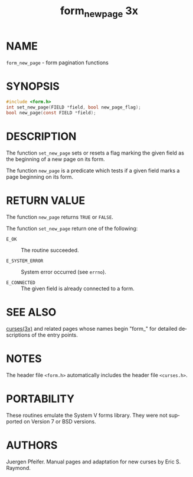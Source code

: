 #+TITLE: form_new_page 3x
#+AUTHOR:
#+LANGUAGE: en
#+STARTUP: showall

* NAME

  =form_new_page= - form pagination functions

* SYNOPSIS

  #+BEGIN_SRC c
    #include <form.h>
    int set_new_page(FIELD *field, bool new_page_flag);
    bool new_page(const FIELD *field);
  #+END_SRC

* DESCRIPTION

  The function =set_new_page= sets or resets a flag marking the given
  field as the beginning of a new page on its form.

  The function =new_page= is a predicate which tests if a given field
  marks a page beginning on its form.

* RETURN VALUE

  The function =new_page= returns =TRUE= or =FALSE=.

  The function =set_new_page= return one of the following:

  - =E_OK=           :: The routine succeeded.

  - =E_SYSTEM_ERROR= :: System error occurred (see =errno=).

  - =E_CONNECTED=    :: The given field is already connected to a
                        form.

* SEE ALSO

  [[file:ncurses.3x.org][curses(3x)]] and related pages whose names begin "form_" for detailed
  descriptions of the entry points.

* NOTES

  The header file =<form.h>= automatically includes the header file
  =<curses.h>=.

* PORTABILITY

  These routines emulate the System V forms library.  They were not
  supported on Version 7 or BSD versions.

* AUTHORS

  Juergen Pfeifer.  Manual pages and adaptation for new curses by Eric
  S. Raymond.
